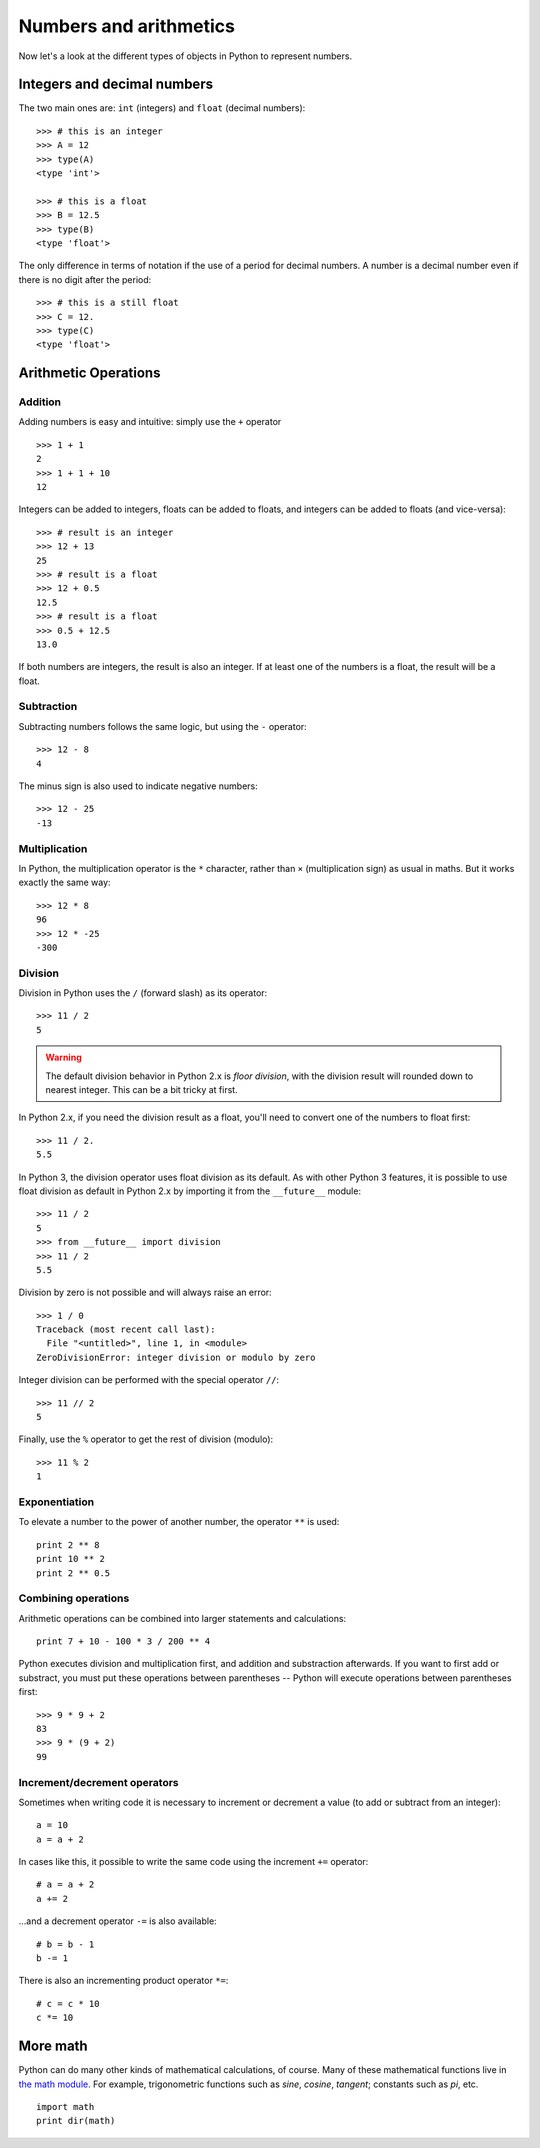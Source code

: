 =======================
Numbers and arithmetics
=======================

Now let's a look at the different types of objects in Python to represent numbers.

Integers and decimal numbers
-----------------------------------

The two main ones are: ``int`` (integers) and ``float`` (decimal numbers)::

    >>> # this is an integer
    >>> A = 12
    >>> type(A)
    <type 'int'>

    >>> # this is a float
    >>> B = 12.5
    >>> type(B)
    <type 'float'>

The only difference in terms of notation if the use of a period for decimal numbers. A number is a decimal number even if there is no digit after the period::

    >>> # this is a still float
    >>> C = 12.
    >>> type(C)
    <type 'float'>

Arithmetic Operations
---------------------

Addition
^^^^^^^^

Adding numbers is easy and intuitive: simply use the ``+`` operator ::

    >>> 1 + 1
    2
    >>> 1 + 1 + 10
    12

Integers can be added to integers, floats can be added to floats, and integers can be added to floats (and vice-versa)::

    >>> # result is an integer
    >>> 12 + 13
    25
    >>> # result is a float
    >>> 12 + 0.5
    12.5
    >>> # result is a float
    >>> 0.5 + 12.5
    13.0

If both numbers are integers, the result is also an integer. If at least one of the numbers is a float, the result will be a float.

Subtraction
^^^^^^^^^^^

Subtracting numbers follows the same logic, but using the ``-`` operator::

    >>> 12 - 8
    4

The minus sign is also used to indicate negative numbers::

    >>> 12 - 25
    -13

Multiplication
^^^^^^^^^^^^^^

In Python, the multiplication operator is the ``*`` character, rather than ``×`` (multiplication sign) as usual in maths. But it works exactly the same way::

    >>> 12 * 8
    96
    >>> 12 * -25
    -300

Division
^^^^^^^^

Division in Python uses the ``/`` (forward slash) as its operator::

    >>> 11 / 2
    5

.. warning::

    The default division behavior in Python 2.x is *floor division*, with the division result will rounded down to nearest integer. This can be a bit tricky at first.

In Python 2.x, if you need the division result as a float, you'll need to convert one of the numbers to float first::

    >>> 11 / 2.
    5.5

In Python 3, the division operator uses float division as its default. As with other Python 3 features, it is possible to use float division as default in Python 2.x by importing it from the ``__future__`` module::

    >>> 11 / 2
    5
    >>> from __future__ import division
    >>> 11 / 2
    5.5

Division by zero is not possible and will always raise an error::

    >>> 1 / 0
    Traceback (most recent call last):
      File "<untitled>", line 1, in <module>
    ZeroDivisionError: integer division or modulo by zero

Integer division can be performed with the special operator ``//``::

    >>> 11 // 2
    5

Finally, use the ``%`` operator to get the rest of division (modulo)::

    >>> 11 % 2
    1

Exponentiation
^^^^^^^^^^^^^^

To elevate a number to the power of another number, the operator ``**`` is used::

    print 2 ** 8
    print 10 ** 2
    print 2 ** 0.5

Combining operations
^^^^^^^^^^^^^^^^^^^^

Arithmetic operations can be combined into larger statements and calculations::

    print 7 + 10 - 100 * 3 / 200 ** 4

Python executes division and multiplication first, and addition and substraction afterwards. If you want to first add or substract, you must put these operations between parentheses -- Python will execute operations between parentheses first::

    >>> 9 * 9 + 2
    83
    >>> 9 * (9 + 2)
    99

Increment/decrement operators
^^^^^^^^^^^^^^^^^^^^^^^^^^^^^

Sometimes when writing code it is necessary to increment or decrement a value (to add or subtract from an integer)::

    a = 10
    a = a + 2

In cases like this, it possible to write the same code using the increment ``+=`` operator::

    # a = a + 2
    a += 2 

...and a decrement operator ``-=`` is also available::

    # b = b - 1
    b -= 1

There is also an incrementing product operator ``*=``::

    # c = c * 10
    c *= 10

More math
---------

Python can do many other kinds of mathematical calculations, of course. Many of these mathematical functions live in `the math module`_. For example, trigonometric functions such as *sine*, *cosine*, *tangent*; constants such as *pi*, etc.

::

    import math
    print dir(math)

.. _the math module : https://docs.python.org/2/library/math.html
